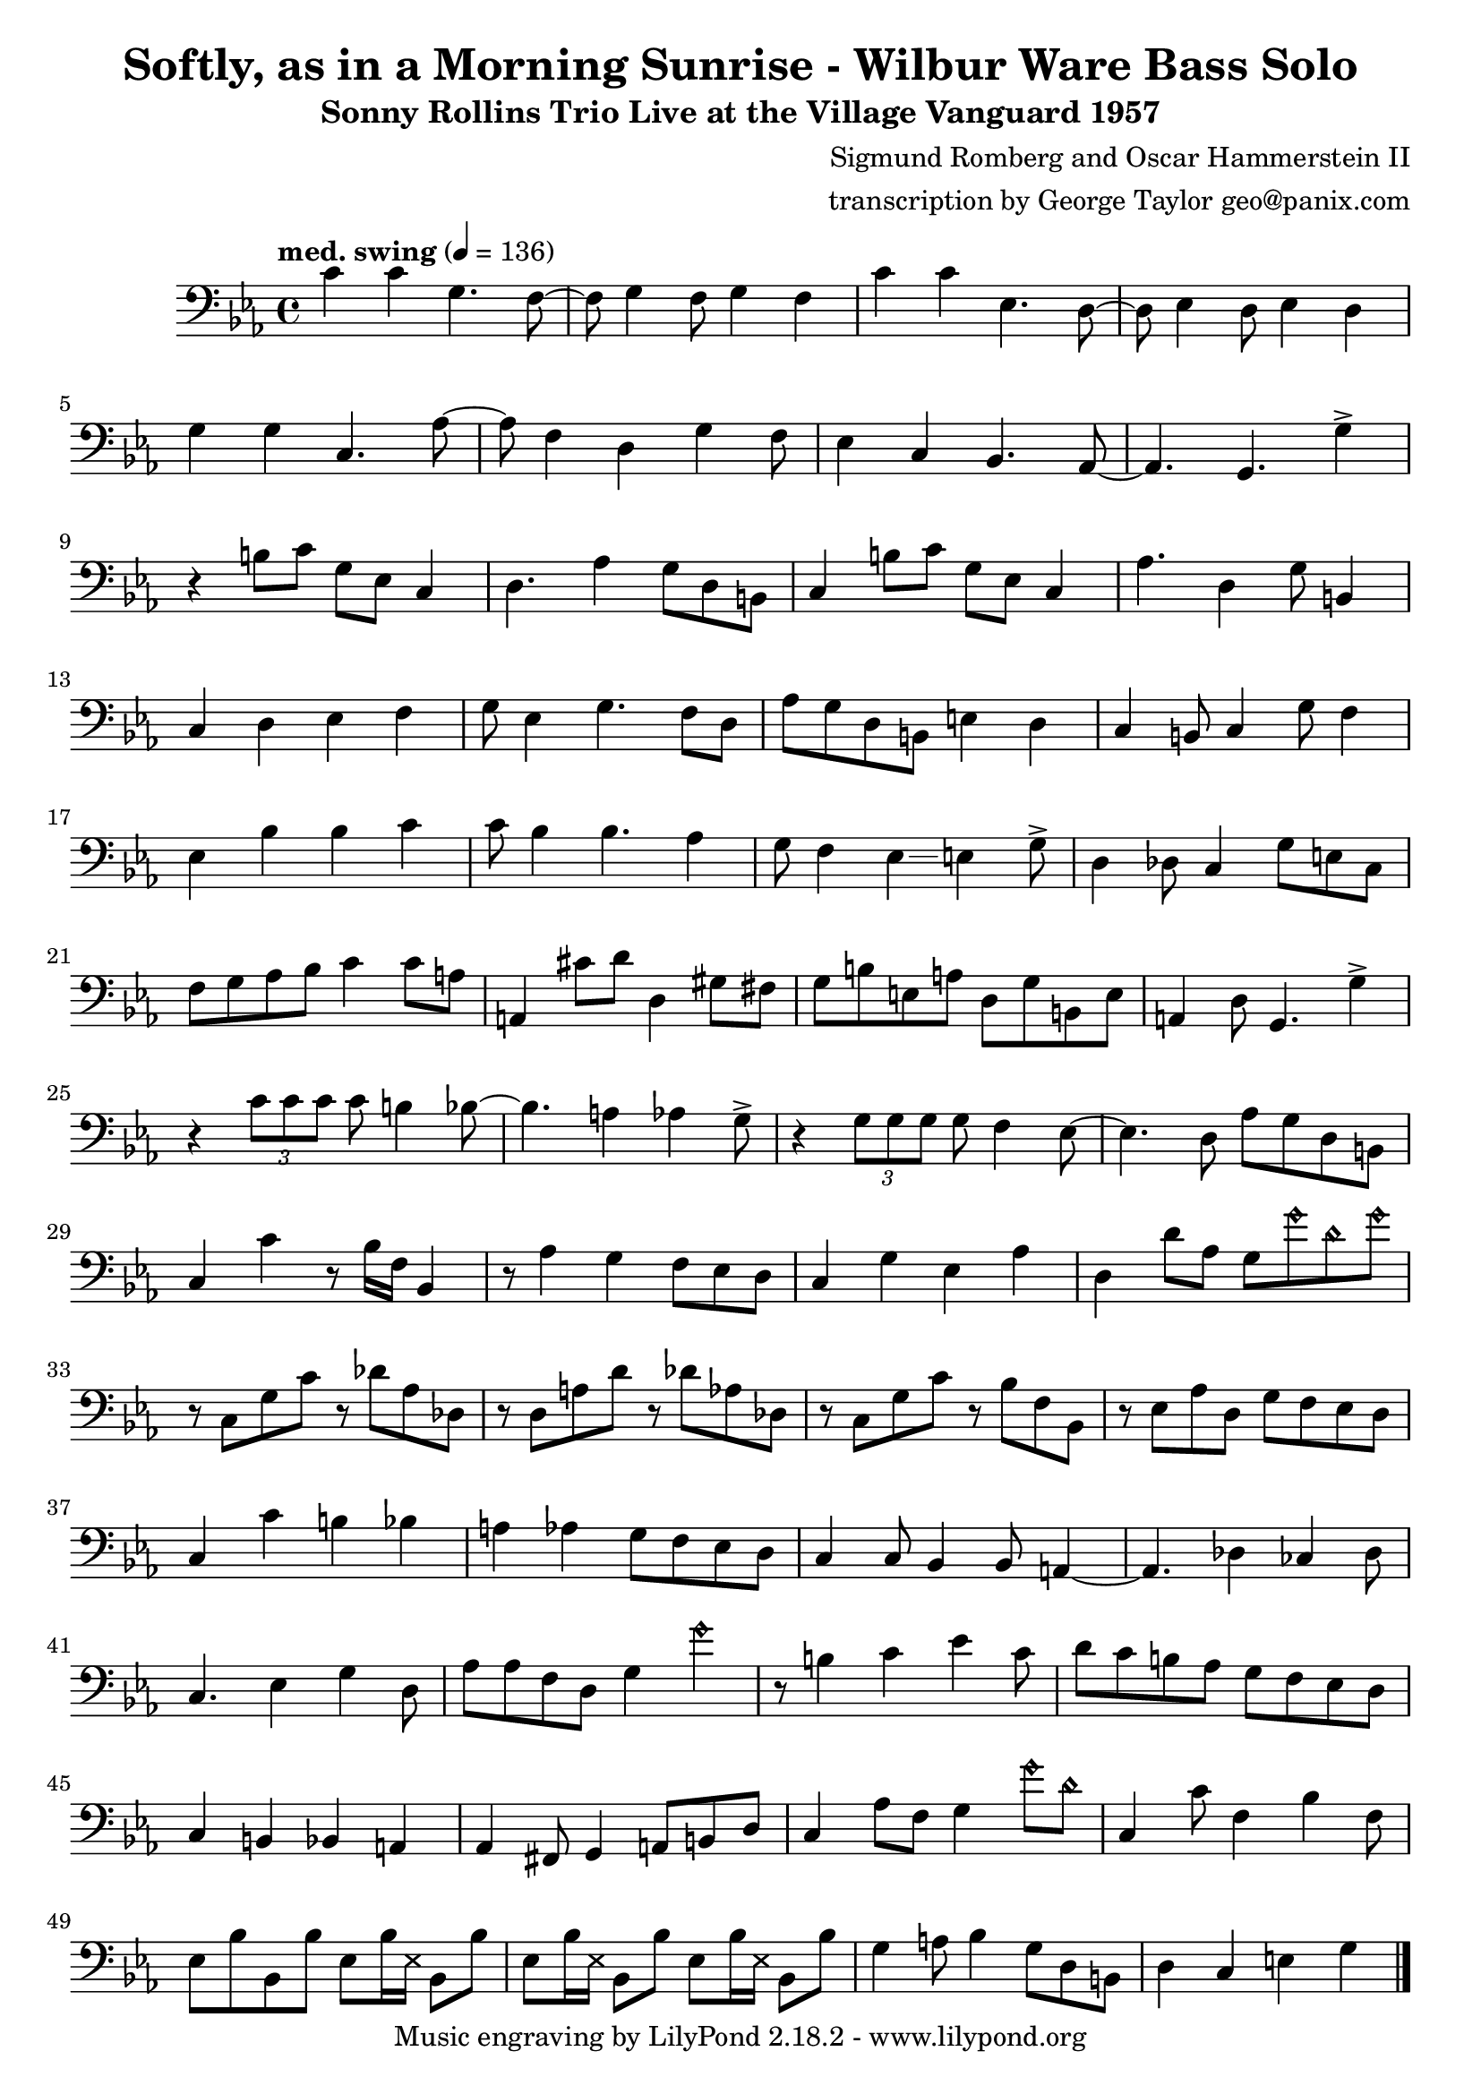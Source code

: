 \version "2.18.2"

\header {
        % The following fields are centered
        % dedication = "Dedication"
        title = "Softly, as in a Morning Sunrise - Wilbur Ware Bass Solo" 
        subtitle = "Sonny Rollins Trio Live at the Village Vanguard 1957" 
        % subsubtitle = "Subsubtitle"
        % The following fields are evenly spread on one line
        % the field "instrument" also appears on following pages
        % instrument = \markup \with-color #green "Instrument"
        % instrument = "Wilbur Ware Bass Solo"
        % poet = "Poet"
        composer = "Sigmund Romberg and Oscar Hammerstein II"
        % The following fields are placed at opposite ends of the same line
        % meter = "Meter"
        arranger = "transcription by George Taylor geo@panix.com"
        % The following fields are centered at the bottom
        tagline = "Music engraving by LilyPond 2.18.2 - www.lilypond.org" % tagline at bottom of last page
        copyright = "" % copyright goes at the bottom of the first page
}

\score {
\relative c'
{
  \clef bass
  \key c \minor
  \time 4/4
  \tempo "med. swing" 4 = 136

  \break
  \break

  c4 c g4. f8~ |   
  f8 g4 f8 g4 f |   
  c'4 c ees,4. d8~ |   
  d8 ees4 d8 ees4 d |   
  \break

  g4 g c,4. aes'8~ |   
  aes8 f4 d4 g4 f8 |   
  ees4 c4 bes4. aes8~ |   
  % a4. g4. \harmonicsOn g''4 \harmonicsOff |   
  aes4. g4. g'4-> |   
  \break

  % bar 9 
  % \tuplet 3/2 {r4 bes,8} g4 a bes | 
  r4 b8 c g ees c4 | 
  d4. aes'4 g8 d b |
  c4 b'8 c g ees c4 | 
  aes'4. d,4 g8 b,4 |
  \break

  % bar 13
  c4 d ees f |
  g8 ees4 g4. f8 d |
  aes'8 g d b e4 d4 |
  c4 b8 c4 g'8 f4 |
  \break

  % BRIDGE bar 17
  ees4 bes' bes c |
  c8 bes4 bes4. aes4 |
  g8 f4 ees4\glissando e4 g8-> |
  d4 des8 c4 g'8 e8 c8 |
  \break

  % bar 21
  f8 g aes bes c4 c8 a | 
  a,4 cis'8 d8 d,4 gis8 fis8 |
  g8 b e, a d, g b, e |
  a,4 d8 g,4. g'4-> |
  \break

  % bar 25
  r4 \tuplet 3/2 { c8 c8 c8 } c8 b4 bes8~ |
  bes4. a4 aes4 g8-> |
  r4 \tuplet 3/2 { g8 g8 g8 } g8 f4 ees8~ |
  ees4. d8 aes' g d b |
  \break

  % bar 29
  c4 c'4 r8 bes16 f16 bes,4 |
  r8 aes'4 g f8 ees d |
  c4 g' ees aes |
  d,4 d'8 aes8 g8 \harmonicsOn g'8 d8 g8 \harmonicsOff |
  \break


  % SECOND CHORUS
  % bar 33
  r8 c,,8 g' c r8 des8 aes des, |
  r8 d8 a' d r8 des8 aes des, |
  r8 c8 g' c r8 bes8 f bes, |
  r8 ees8 aes d, g f ees d |
  \break

  % bar 37
  c4 c' b bes |
  a4 aes g8 f ees d |
  c4 c8 bes4 bes8 a4~ |
  a4. des4 ces4 des8 |
  \break

  % bar 41
  c4. ees4 g4 d8 |
  aes'8 aes f d g4 \harmonicsOn g'4 \harmonicsOff |
  r8 b,4 c ees c8 |
  d8 c b aes g f ees d |
  \break

  % bar 45
  c4 b bes a |
  aes4 fis8 g4 a8 b d |
  c4 aes'8 f g4 \harmonicsOn g'8 d8 \harmonicsOff |
  c,4 c'8 f,4 bes4 f8 |
  \break

  % SECOND BRIDGE bar 49
  ees8 bes' bes, bes' 
  ees,8 bes'16 \deadNotesOn ees,16 \deadNotesOff bes8 bes'8 |
  ees,8 bes'16 \deadNotesOn ees,16 \deadNotesOff bes8 bes'8 
  ees,8 bes'16 \deadNotesOn ees,16 \deadNotesOff bes8 bes'8 |
  g4 a8 bes4 g8 d b |
  d4 c e g |
  \break

  % bar 53

  \break

  % r4 r8 c'8~ <f, c'>2\fermata |
  \bar "|."
}
        \layout { }
        \midi { }
}
